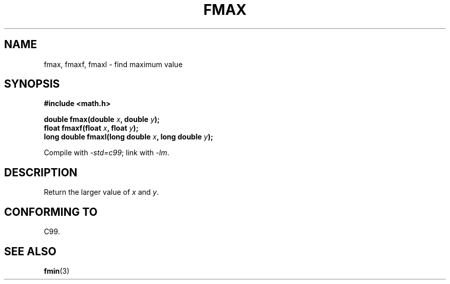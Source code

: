 .\" Copyright 2002 Walter Harms (walter.harms@informatik.uni-oldenburg.de)
.\" Distributed under GPL
.\"
.TH FMAX 3 2002-07-28 "" "Linux Programmer's Manual"
.SH NAME
fmax, fmaxf, fmaxl \- find maximum value
.SH SYNOPSIS
.B #include <math.h>
.sp
.BI "double fmax(double " x ", double " y );
.br
.BI "float fmaxf(float " x ", float " y );
.br
.BI "long double fmaxl(long double " x ", long double " y );
.sp
Compile with \fI\-std=c99\fP; link with \fI\-lm\fP.
.SH DESCRIPTION
Return the larger value of
.I x
and
.IR y .
.SH "CONFORMING TO"
C99.
.SH "SEE ALSO"
.BR fmin (3)
